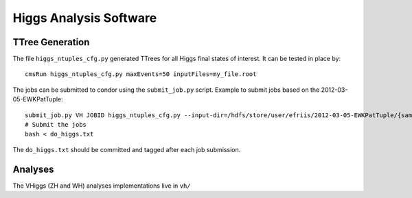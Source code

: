 Higgs Analysis Software
=======================

TTree Generation
----------------

The file ``higgs_ntuples_cfg.py`` generated TTrees for all Higgs final states of 
interest.  It can be tested in place by::

    cmsRun higgs_ntuples_cfg.py maxEvents=50 inputFiles=my_file.root

The jobs can be submitted to condor using the ``submit_job.py`` script.  Example
to submit jobs based on the 2012-03-05-EWKPatTuple::

   submit_job.py VH JOBID higgs_ntuples_cfg.py --input-dir=/hdfs/store/user/efriis/2012-03-05-EWKPatTuple/{sample}/ --input-files-per-job=5 > do_higgs.txt 
   # Submit the jobs
   bash < do_higgs.txt

The ``do_higgs.txt`` should be committed and tagged after each job submission.


Analyses
--------

The VHiggs (ZH and WH) analyses implementations live in ``vh/``
